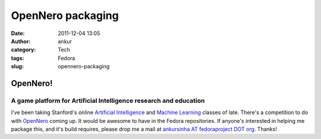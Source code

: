OpenNero packaging
##################
:date: 2011-12-04 13:05
:author: ankur
:category: Tech
:tags: Fedora
:slug: opennero-packaging

OpenNero!
=========

A game platform for Artificial Intelligence research and education
------------------------------------------------------------------

I've been taking Stanford's online `Artificial Intelligence`_ and
`Machine Learning`_ classes of late. There's a competition to do with
`OpenNero`_ coming up. It would be awesome to have in the Fedora
repositories. If anyone's interested in helping me package this, and
it's build requires, please drop me a mail at `ankursinha AT
fedoraproject DOT org`_. Thanks!

.. _Artificial Intelligence: https://www.ai-class.com/home/
.. _Machine Learning: http://www.ml-class.org/course/class/index
.. _OpenNero: http://code.google.com/p/opennero/
.. _ankursinha AT fedoraproject DOT org: mailto:ankursinha@fedoraproject.org
